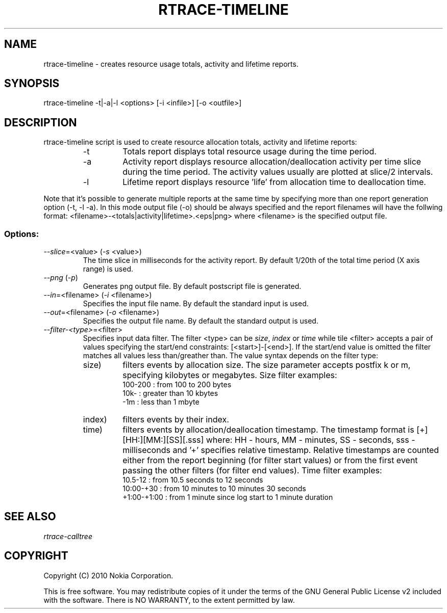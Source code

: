 .TH RTRACE-TIMELINE 1 "2010-08-03" "sp-rtrace"
.SH NAME
rtrace-timeline - creates resource usage totals, activity and lifetime reports.
.SH SYNOPSIS
rtrace-timeline -t|-a|-l <options> [-i <infile>] [-o <outfile>]
.SH DESCRIPTION
rtrace-timeline script is used to create resource allocation totals, 
activity and lifetime reports:
.RS
.IP -t
Totals report displays total resource usage during the time period.
.IP -a
Activity report displays resource allocation/deallocation activity per time
slice during the time period. The activity values usually are plotted
at slice/2 intervals.
.IP -l
Lifetime report displays resource 'life' from allocation time to
deallocation time.
.RE

Note that it's possible to generate multiple reports at the same time by specifying more
than one report generation option (-t, -l -a). In this mode output file (-o) should be
always specified and the report filenames will have the follwing format:
<filename>-<totals|activity|lifetime>.<eps|png> where <filename> is the specified output
file.

.SS Options:
.TP 
\fI--slice\fP=<value> (\fI-s\fP <value>)
The time slice in milliseconds for the activity report. By default 1/20th
of the total time period (X axis range) is used. 
.TP
\fI--png\fP (\fI-p\fP)
Generates png output file. By default postscript file is generated.
.TP 
\fI--in\fP=<filename> (\fI-i\fP <filename>)
Specifies the input file name. By default the standard input is used.
.TP 
\fI--out\fP=<filename> (\fI-o\fP <filename>)
Specifies the output file name. By default the standard output is used.
.TP
\fI--filter-<type>\fP=<filter>
Specifies input data filter. The filter <type> can be \fIsize\fP, \fIindex\fP or \fItime\fP
while tile <filter> accepts a pair of values specifying the start/end
constraints: [<start>]-[<end>]. If the start/end value is omitted the filter matches
all values less than/greather than. The value syntax depends on the filter
type:
.RS
.IP size)
filters events by allocation size. The size parameter accepts postfix
k or m, specifying kilobytes or megabytes. Size filter examples: 
.nf
  100-200  : from 100 to 200 bytes
  10k-     : greater than 10 kbytes
  -1m      : less than 1 mbyte
.fi
.IP index)
filters events by their index.
.IP time)
filters events by allocation/deallocation timestamp. The timestamp format is
[+][HH:][MM:][SS][.sss] where: HH - hours, MM - minutes, SS - seconds, sss - milliseconds
and '+' specifies relative timestamp. Relative timestamps are counted either from 
the report beginning (for filter start values) or from the first event passing 
the other filters (for filter end values). Time filter examples:
.nf
  10.5-12       : from 10.5 seconds to 12 seconds
  10:00-+30     : from 10 minutes to 10 minutes 30 seconds
  +1:00-+1:00   : from 1 minute since log start to 1 minute duration 
.fi
.RE

.SH SEE ALSO
.IR rtrace-calltree
.SH COPYRIGHT
Copyright (C) 2010 Nokia Corporation.
.PP
This is free software.  You may redistribute copies of it under the
terms of the GNU General Public License v2 included with the software.
There is NO WARRANTY, to the extent permitted by law.
